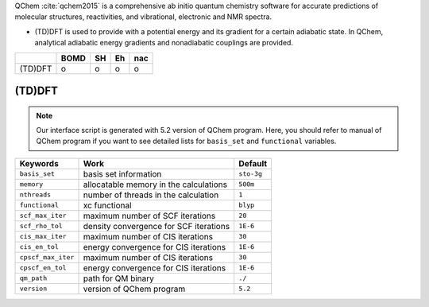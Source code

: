 
QChem :cite:`qchem2015` is a comprehensive ab initio quantum chemistry software for accurate predictions of molecular structures, reactivities, and vibrational, electronic and NMR spectra.

- (TD)DFT is used to provide with a potential energy and its gradient for a certain adiabatic state. In QChem, analytical adiabatic energy gradients and nonadiabatic couplings are provided.

+--------+------+----+----+-----+
|        | BOMD | SH | Eh | nac |
+========+======+====+====+=====+
| (TD)DFT| o    | o  | o  | o   |
+--------+------+----+----+-----+

(TD)DFT
^^^^^^^^^^^^^^^^^^^^^^^^^^^^^^^^^^^^^

.. note:: Our interface script is generated with 5.2 version of QChem program.
   Here, you should refer to manual of QChem program if you want to see detailed
   lists for ``basis_set`` and ``functional`` variables.

+--------------------+------------------------------------------------+------------+
| Keywords           | Work                                           | Default    |
+====================+================================================+============+
| ``basis_set``      | basis set information                          | ``sto-3g`` |
+--------------------+------------------------------------------------+------------+
| ``memory``         | allocatable memory in the calculations         | ``500m``   |
+--------------------+------------------------------------------------+------------+
| ``nthreads``       | number of threads in the calculation           | ``1``      |
+--------------------+------------------------------------------------+------------+
| ``functional``     | xc functional                                  | ``blyp``   |
+--------------------+------------------------------------------------+------------+
| ``scf_max_iter``   | maximum number of SCF iterations               | ``20``     |
+--------------------+------------------------------------------------+------------+
| ``scf_rho_tol``    | density convergence for SCF iterations         | ``1E-6``   |
+--------------------+------------------------------------------------+------------+
| ``cis_max_iter``   | maximum number of CIS iterations               | ``30``     |
+--------------------+------------------------------------------------+------------+
| ``cis_en_tol``     | energy convergence for CIS iterations          | ``1E-6``   |
+--------------------+------------------------------------------------+------------+
| ``cpscf_max_iter`` | maximum number of CIS iterations               | ``30``     |
+--------------------+------------------------------------------------+------------+
| ``cpscf_en_tol``   | energy convergence for CIS iterations          | ``1E-6``   |
+--------------------+------------------------------------------------+------------+
| ``qm_path``        | path for QM binary                             | ``./``     |
+--------------------+------------------------------------------------+------------+
| ``version``        | version of QChem program                       | ``5.2``    |
+--------------------+------------------------------------------------+------------+
